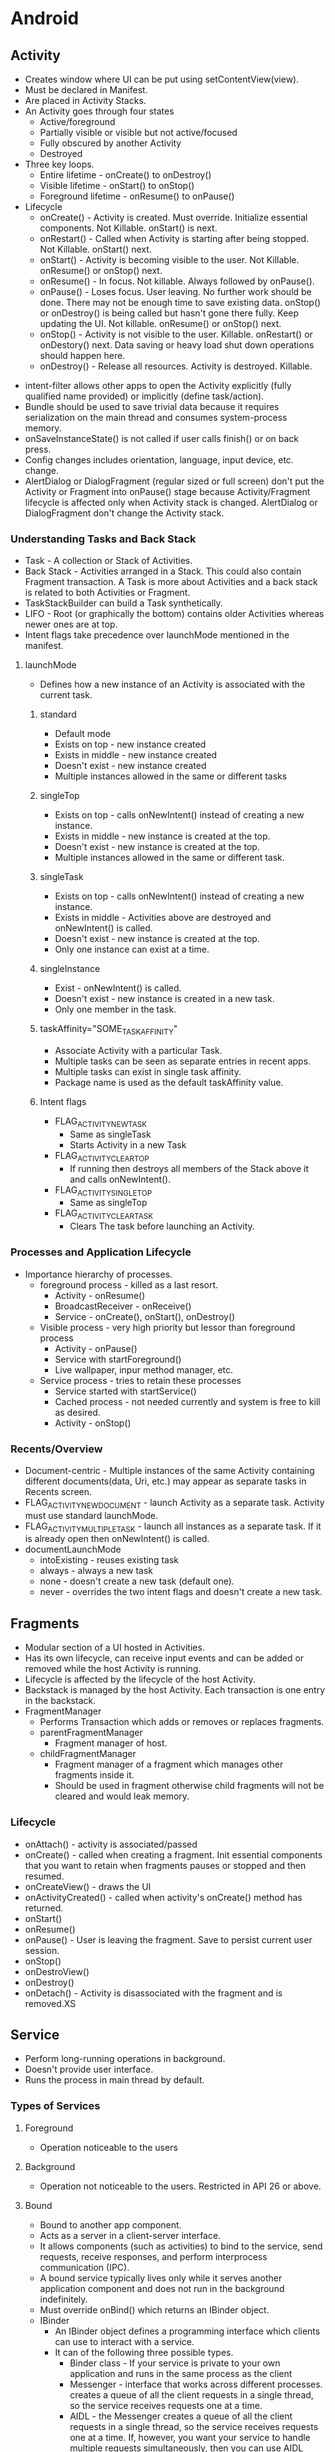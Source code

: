 * Android
** Activity

- Creates window where UI can be put using setContentView(view).
- Must be declared in Manifest.
- Are placed in Activity Stacks.
- An Activity goes through four states
  - Active/foreground
  - Partially visible or visible but not active/focused
  - Fully obscured by another Activity
  - Destroyed
- Three key loops.
  - Entire lifetime - onCreate() to onDestroy()
  - Visible lifetime - onStart() to onStop()
  - Foreground lifetime - onResume() to onPause()
- Lifecycle
  - onCreate() - Activity is created. Must override. Initialize essential components. Not Killable. onStart() is next.
  - onRestart() - Called when Activity is starting after being stopped. Not Killable. onStart() next.
  - onStart() - Activity is becoming visible to the user. Not Killable. onResume() or onStop() next.
  - onResume() - In focus. Not killable. Always followed by onPause().
  - onPause() - Loses focus. User leaving. No further work should be done. There may not be enough time to save existing data. onStop() or onDestroy() is being called but hasn't gone there fully. Keep updating the UI. Not killable. onResume() or onStop() next.
  - onStop() - Activity is not visible to the user. Killable. onRestart() or onDestory() next. Data saving or heavy load shut down operations should happen here.
  - onDestroy() - Release all resources. Activity is destroyed. Killable.

[[file:/home/sudhir/Dropbox/Orgzly/activity_lifecycle.png]]

- intent-filter allows other apps to open the Activity explicitly (fully qualified name provided) or implicitly (define task/action).
- Bundle should be used to save trivial data because it requires serialization on the main thread and consumes system-process memory.
- onSaveInstanceState() is not called if user calls finish() or on back press.
- Config changes includes orientation, language, input device, etc. change.
- AlertDialog or DialogFragment (regular sized or full screen) don't put the Activity or Fragment into onPause() stage because Activity/Fragment lifecycle is affected only when Activity stack is changed. AlertDialog or DialogFragment don't change the Activity stack.

*** Understanding Tasks and Back Stack

 - Task - A collection or Stack of Activities.
 - Back Stack - Activities arranged in a Stack. This could also contain Fragment transaction. A Task is more about Activities and a back stack is related to both Activities or Fragment.
 - TaskStackBuilder can build a Task synthetically.
 - LIFO - Root (or graphically the bottom) contains older Activities whereas newer ones are at top.
 - Intent flags take precedence over launchMode mentioned in the manifest.

**** launchMode

- Defines how a new instance of an Activity is associated with the current task.

***** standard

- Default mode
- Exists on top - new instance created
- Exists in middle - new instance created
- Doesn't exist - new instance created
- Multiple instances allowed in the same or different tasks

***** singleTop

- Exists on top - calls onNewIntent() instead of creating a new instance.
- Exists in middle - new instance is created at the top.
- Doesn't exist - new instance is created at the top.
- Multiple instances allowed in the same or different task.

***** singleTask

- Exists on top - calls onNewIntent() instead of creating a new instance.
- Exists in middle - Activities above are destroyed and onNewIntent() is called.
- Doesn't exist - new instance is created at the top.
- Only one instance can exist at a time.

***** singleInstance

- Exist - onNewIntent() is called.
- Doesn't exist - new instance is created in a new task.
- Only one member in the task.

***** taskAffinity="SOME_TASK_AFFINITY"

- Associate Activity with a particular Task.
- Multiple tasks can be seen as separate entries in recent apps.
- Multiple tasks can exist in single task affinity.
- Package name is used as the default taskAffinity value.

***** Intent flags

- FLAG_ACTIVITY_NEW_TASK
 - Same as singleTask
 - Starts Activity in a new Task
- FLAG_ACTIVITY_CLEAR_TOP
 - If running then destroys all members of the Stack above it and calls onNewIntent().
- FLAG_ACTIVITY_SINGLE_TOP
 - Same as singleTop
- FLAG_ACTIVITY_CLEAR_TASK
 - Clears The task before launching an Activity.

*** Processes and Application Lifecycle

- Importance hierarchy of processes.
  - foreground process - killed as a last resort.
    - Activity - onResume()
    - BroadcastReceiver - onReceive()
    - Service - onCreate(), onStart(), onDestroy()
  - Visible process - very high priority but lessor than foreground process
    - Activity - onPause()
    - Service with startForeground()
    - Live wallpaper, inpur method manager, etc.
  - Service process - tries to retain these processes
    - Service started with startService()
    - Cached process - not needed currently and system is free to kill as desired.
    - Activity - onStop()

*** Recents/Overview

- Document-centric - Multiple instances of the same Activity containing different documents(data, Uri, etc.) may appear as separate tasks in Recents screen.
- FLAG_ACTIVITY_NEW_DOCUMENT - launch Activity as a separate task. Activity must use standard launchMode.
- FLAG_ACTIVITY_MULTIPLE_TASK - launch all instances as a separate task. If it is already open then onNewIntent() is called.
- documentLaunchMode
  - intoExisting - reuses existing task
  - always - always a new task
  - none - doesn't create a new task (default one).
  - never - overrides the two intent flags and doesn't create a new task.

** Fragments

- Modular section of a UI hosted in Activities.
- Has its own lifecycle, can receive input events and can be added or removed while the host Activity is running.
- Lifecycle is affected by the lifecycle of the host Activity.
- Backstack is managed by the host Activity. Each transaction is one entry in the backstack.
- FragmentManager
  - Performs Transaction which adds or removes or replaces fragments.
  - parentFragmentManager
    - Fragment manager of host.
  - childFragmentManager 
    - Fragment manager of a fragment which manages other fragments inside it.
    - Should be used in fragment otherwise child fragments will not be cleared and would leak memory.

*** Lifecycle

- onAttach() - activity is associated/passed
- onCreate() - called when creating a fragment. Init essential components that you want to retain when fragments pauses or stopped and then resumed.
- onCreateView() - draws the UI
- onActivityCreated() - called when activity's onCreate() method has returned.
- onStart()
- onResume()
- onPause() - User is leaving the fragment. Save to persist current user session.
- onStop()
- onDestroView()
- onDestroy()
- onDetach() - Activity is disassociated with the fragment and is removed.XS

** Service

- Perform long-running operations in background.
- Doesn't provide user interface.
- Runs the process in main thread by default.

*** Types of Services

**** Foreground

- Operation noticeable to the users

**** Background

- Operation not noticeable to the users. Restricted in API 26 or above.

**** Bound

- Bound to another app component.
- Acts as a server in a client-server interface.
- It allows components (such as activities) to bind to the service, send requests, receive responses, and perform interprocess communication (IPC).
- A bound service typically lives only while it serves another application component and does not run in the background indefinitely.
- Must override onBind() which returns an IBinder object.
- IBinder
  - An IBinder object defines a programming interface which clients can use to interact with a service.
  - It can of the following three possible types.
    - Binder class - If your service is private to your own application and runs in the same process as the client
    - Messenger - interface that works across different processes. creates a queue of all the client requests in a single thread, so the service receives requests one at a time.
    - AIDL - the Messenger creates a queue of all the client requests in a single thread, so the service receives requests one at a time. If, however, you want your service to handle multiple requests simultaneously, then you can use AIDL directly. Android Interface Definition Language (AIDL) decomposes objects into primitives that the operating system can understand and marshals them across processes to perform IPC. Using AIDL is necessary only if you allow clients from different applications to access your service for IPC and want to handle multithreading in your service.

*** Lifecycle

- onStartCommand() - invoked when a service is started by an intent call. Called every time intent is invoked.
- onCreate() - one-time setup
- onBind() - If you don't want to allow binding otherwise return null.
- If started by startService() then should be stopped by stopSelf() (from within the service itself) or stopService() (from another component).
- If started by bindService() (bounded) and startService() (started) is not called then it runs only as long as it is bound. System destroys it when it becomes unbounded. A bounded and a started service must be stopped by calling stopSelf() or stopService().

** BroadcastReciever

- Broadcasts can be used as a messaging system across apps and outside of the normal user flow
- Broadcast message itself is wrapped in an Intent object whose action string identifies the event that occurred
- Once onReceive() is returned the process is considered complete and a low priority and is prone to be killed. Schedule job for long running task. Starting another thread is not the solution to this issue. The process is still considered low priority.

*** Types

- Manifest-declared receivers
  - declared in the manifest
  - implicit intent (broadcasts that don't target your app specifically) can't be registered
  - intent-filter is used to specify the broadcast action the receiver is subscribed to.
  - subclass BroadcastReceiver and implement onReceive(context, intent)
- Context-registered receivers
  - valid as long as the registering context is valid

*** Security

- Permissions allow restricting broadcasts to a set of apps that hold certain permissions.
  - Permission can be added to the intent where receiving app must declare it to be able to receive the broadcast.
  - If a permission has been declared in <receiver> or in the context-registered receivers then the sending app must declare the relevant permission.
- Do not broadcast sensitive information using an implicit intent. Use setPackage(String packageName) to deliver to a an application with that matches with the packageName.

** Intents

- Messaging object you can use to request an action from another app component
- facilitates communication between components
  - starting an activity
  - starting a service
  - sending broadcast
- types
  - Explicit - specifies target app's package name or fully qualified component class name.
  - Implicit - doesn't specify a specific component but declares a general action to perform.
    - intent-filter are used by other apps to define which type of implicit intents can be handled by the app.
    - intent-filter specify which type of intents that a component like to receive.
    - if the system is not able to find an app to handle the intent or is not allowed by the system then the sender app crashes. User resolveActivity() to find out if at least one app is able to handle the intent and then launch it.
- Building an intent
  - Component name - required for services and explicit intents.
  - Action - specifies an action to perform.
  - Data - points to the data usually using a uri. It may also be a MIME type. If data is the uri then use type for MIME type.
  - Category - additional info about the kind of component that should handle the intent.
  - Flag - metadata for the intent. How an activity should be launched and treated is defined via a flag.
- PendingIntent - A PendingIntent object is a wrapper around an Intent object. The primary purpose of a PendingIntent is to grant permission to a foreign application to use the contained Intent as if it were executed from your app's own process.

** ContentProvider

*** Definition

- Centralize accessing and editing of structured set of data
- Providers and provider clients offer a consistent, standard interface to data that also handles inter-process communication (connects data in one process with code running in another process) and secure data access.
- Act as an abstraction layer or intermediary between UI and database.
- Help an app manage access to data stored by itself, stored by other apps, and provide a way to share data with other apps.
- Required to work with CursorLoader, SyncAdapter, etc.
- Implementation
  - Extend ContentProvider class and override onCreate(), query(), insert(), update(), delete() and getType().
  - Declare <provider> tag in the Android Manifest along with permissions.

*** ContentResolver

- ContentResolver from app's context act as a client to communicate with the provider, an object of ContentProvider. The provider object receives data requests from clients, performs the requested action, and returns the results.
- Method calls are identically-named with the provider object.
- Parses out the URI's authority, and uses the authority to "resolve" the provider by comparing the authority to a system table of known providers and then dispatches the query arguments to the correct provider.
- Projection - set of columns that the query should return.
- Uri - maps to the table in the provider named table_name.
- Selection - specifies the criteria for selecting rows.

*** Uri and Matcher

- Content URI is a Uri or uniform resource identifier that maps to the table in the provider.
  - Uniquely identifies a set of data which can be either a single or multiple row in a database or a file.
  - Content URIs include the symbolic name of the entire provider (its authority) and a name that points to a table (a path).
  - content://com.android.contacts/contacts/id
    - scheme (content://) - type of Uri
    - authority (com.android.contacts) - unique across the system.
    - path (contacts) - type of data or usually table name
    - row (id) - specifies a single row
- Uri Matcher
  - Matches a Uri with an integer code to determines what kind of Uri was passed to the provider. Integer values chooses the desired action for the content URI or URIs that match a particular pattern. A content URI pattern matches content URIs using wildcard characters.
    - *: Matches a string of any valid characters of any length.
    - #: Matches a string of numeric characters of any length. Points to a single row.

*** Permissions

- Permissions are not set by default which means all apps can read from or write to your provider even if the underlying data is private
- Set in the <provider> tag in manifest file
- Control access
  - android:permission allows single permission for provider-level read-write access.
  - Separate read and write provider-level permission
    - android:readPermission - query
    - android:writePermission - insert, update, delete
    - takes precedence over android:permission
  - Path-level permission
    - Read, write, or read/write permission for a content URI in the provider. Specify each URI to control with a <path-permission> child element of the <provider> element.
    - android:path="/subPath" - applies to entries within subPath but not subdirectories within it.
    - android:pathPrefix="/subPath" - applies to subdirectories within the subPath.
    - android:pathPattern - wildcard
  - Temporary permission
    - URI permissions allow any component that has permission to access a content URI within a Content Provider to temporarily grant another component that permission, even if that component does not itself have permission to access the Content Provider.
    - By default the granting of temporary URI permissions is disabled and can be enabled as using the following ways.
      - android:grantUriPermission
	- true - permission can be granted to any of the content provider's data.
	- false - permission can be granted only to the data subsets listed in <grant-uri-permission> subelements, if any.
      - <grant-uri-permission> - path-level permissions with same control as path, pathPrefix, and pathPattern.
    - Call Context.revokeUriPermission() whenever support for a content Uri is removed.
    - You can access data in a content provider, even if you don't have the proper access permissions, by sending an intent to an application that does have the permissions and receiving back a result intent containing "URI" permissions. These are permissions for a specific content URI that last until the activity that receives them is finished. The application that has permanent permissions grants temporary permissions by setting a flag in the result intent.
      - Read permission: FLAG_GRANT_READ_URI_PERMISSION
      - Write permission: FLAG_GRANT_WRITE_URI_PERMISSION

*** Notes

- android:enabled: Flag allowing the system to start the provider.
- android:exported: Flag allowing other applications to use this provider.
- A contract class is a public final class that contains constant definitions for the URIs, column names, MIME types, and other meta-data that pertain to the provider. The class establishes a contract between the provider and other applications by ensuring that the provider can be correctly accessed even if there are changes to the actual values of URIs, column names, and so forth.
- The ContentProvider class has two methods for returning MIME types:
  - getType() returns MIME type or content type which describes the type of data stored at the input Uri
  - Android's vendor-specific MIME format.
    - Single record - vnd.android.cursor.item/vnd.com.example.provider.table1
    - Multiple record - vnd.android.cursor.dir/vnd.com.example.provider.table1
  - getStreamTypes()
    - Implement if your provider offers files.
- If the data managed by the content provider is in an SQL database, including external untrusted data into raw SQL statements can lead to SQL injection. contentResolver.query(_, _, selection, selectionArgs, _). One can pass malicious SQL code in the query to mitigate this selection and selectionArgs should be used. When you do this, the user input is bound directly to the query rather than being interpreted as part of an SQL statement. Because it's not treated as SQL, the user input can't inject malicious SQL.

** SQLite

 - Schema - a formal declaration of how the database is organized.
 - Contract class
   - Companion class which explicitly specifies the layout of your schema in a systematic and self-documenting way.
   - It is a container for constants that define names for URIs, tables, and columns.
   - Extends BaseColumns class which has _ID which works as primary key.
 - SQLiteOpenHelper class
   - Contains a useful set of APIs for managing your database
   - Obtain references to the database
 - Cursor starts at position -1 so doing moveToNext gives you the first position.

** Concurrency

- Thread A contains a MessageQueue A and a Looper A (one per thread). Looper A keeps the Thread A alive. Looper A/Thread A have Handlers. Handlers can be used by other threads to put the messages in the MessageQueue A. Looper dequeue the messages and delivers it to the enqueuing Handler which executes in the Thread A which it is associated with.

*** Thread (class)

- Thread is a thread of execution in a program.
- It is a class which implements Runnable interface
- There are two ways to create a Thread
  - By extending Thread class which overrides run method from the Runnable interface.
  - A class implement Runnable interface which implements run method.
- All components of an app run in the same process or thread by default.
- Main thread is in charge of dispatching events to the appropriate user interface widgets and communicating with Android UI toolkit.
- Android UI is not thread safe and has to be modified from the main thread itself.
- Some ways to access UI thread from other threads
  - Activity.runOnUiThread(Runnable)
  - View.post(Runnable)
  - View.postDelayed(Runnable, Long)
- Thread are one time use only and are destroyed once run method is completed.
- There is an overhead involved in starting a thread.

*** Handler

- Handler enqueues task in the MessageQueue using Looper and also executes them when the task comes out of the MessageQueue.
- HandlerThread - a subclass of Thread which streamlines process of creation of Looper, Handler, etc. It is a convenience class.
- A Handler allows you to send and process Message and Runnable objects associated with a thread's MessageQueue.
- Each Handler instance is associated with a single thread and that thread's message queue.
- When you create a new Handler it is bound to a Looper.
- It will deliver messages and runnables to that Looper's message queue and execute them on that Looper's thread.
- When a handler is created, it can get a Looper object in the constructor, which indicates which thread the handler is attached to.
- There are two main uses for a Handler
  - to schedule messages and runnables to be executed at some point in the future
  - to enqueue an action to be performed on a different thread than your own.

*** Looper

- As threads are one-time use only and finish after it executes its run method we need a way to keep the thread alive or active. That's what the Looper does. It puts the thread into an infinite loop.
- Looper is a worker that keeps a thread alive, loops through MessageQueue and sends messages to the corresponding handler to process.
- One thread can have only one unique Looper and can have many unique Handlers associated with it.
- Class used to run a message loop for a thread.
- Most interaction with a message loop is through the Handler class.
- It dequeue the messages and sends them to the corresponding Handlers or executes the Runnable using the tread.
- Looper.getMainLooper() - the looper associated with the main thread.
- Looper.myLooper() - Return the Looper object associated with the current thread. 

*** MessageQueue

- MessageQueue is a queue that has tasks called messages (Message, Runnable, etc.) which should be processed.
- Messages are not added directly to a MessageQueue, but rather through Handler objects associated with the Looper.

*** Message

- Tasks that are queued in the MessageQueue for execution by the thread
- It is a class that defines various useful methods to deal with message data.
- When a thread is free to process the message, the message is passed to the handler which enqueued it in the MessageQueue

*** Runnable (interface)

- Should be implemented by any class whose instances are intended to be executed by a thread
- Implements no-argument run method
- Provide a common protocol for objects that wish to execute code while they are active. Being active simply means that a thread has been started and has not yet been stopped.
- A class that implements Runnable can run without subclassing Thread by instantiating a Thread instance and passing itself in as the target.
- In most cases, the Runnable interface should be used if you are only planning to override the run() method and no other Thread methods.
- Runnable is executed when the thread is free.

*** Executor

- An interface with a single method execute() which takes runnable objects and executes it at some time in future.
- Used to decouple task submission from task execution.

*** ExecutorService

- An interface which implements Executor class and contains additional methods to manage asynchronous tasks.

*** ThreadPoolExecutor

- An ExecutorService that assigns tasks to a pool of threads.
- Constructor allows setting initial and maximum number of threads to be used, time to keep them alive, and a queue for holding tasks.

[[file:/home/sudhir/Dropbox/Orgzly/handler_looper_queue.png]]

** Architecture Components

*** LiveData

- Lifecycle-aware observable data-holder class.
- Updates the observer only if it is in STARTED or RESUMED state.
- LiveData is immutable. Use MutableLiveData to change the underlying value.
- Important methods
  - setValue - called from main thread
  - postValue - called from worker thread
  - onActive() - called when the number of active observers change from 0 to 1.
  - onInactive() - called when the number of active observers change from 1 to 0.
- Same LiveData can be observed from multiple activities, fragments, and services.
- Transformations
  - Transformations.map() - change and return the underlying value.
  - Transformations.switchMap() - observes a LiveData. Returns a LiveData which contains the changed underlying value.
  - Active observer is needed to transform
- MediatorLiveData
  - subclass of LiveData that allows merging of LiveData sources
  - observers are triggered whenever any of the original LiveData source objects change.

*** ViewModel

- store and manage UI-related data in a lifecycle conscious way.
- allows data to survive configuration changes such as screen rotations.
- scoped to the Lifecycle passed to the ViewModelProvider when getting the ViewModel.
- remains in memory until the Lifecycle it's scoped to goes away permanently.
  - activity onDestroy()
  - fragment - onDetach()
- onCleared() - called when the ViewModel is no longer used and will be destroyed.
- Typically, one VM is used per-screen. VM support sharing its instance across Fragments but not activities in which case one possible option is to use a singleton. One can also create a class where you track all the observers and call VMs onCleared when all observers are removed.
- ViewModels can't be created directly. ViewModelProvider is used to create ViewModels. ViewModelProvider can only create ViewModel directly only if there are no constructor arguments. If you need a VM with arguments then you need to use ViewModelFactory which passes the args to ViewModelProvider using which it can create ViewModel with args.

*** WorkManager

- Schedule deferrable and asynchronous tasks that are expected to run even if app exits or the device restarts.
- Work class extends Worker class which implements doWork().
- doWork() runs in background thread.
- Return Result class
- WorkRequest can schedule a work one time (OneTimeWorkRequest) or recurring (PeriodicWorkRequest).
- WorkManager executes WorkRequests.
- Constraints can be used to execute work during optimal conditions.

*** Room

- Abstraction layer over SQLite
- Relational database

**** There are 3 major components in Room:

- Database
  - Contains the database holder and serves as the main access point for the underlying connection to app db.
  - annotated with @Database
  - abstract class that extends RoomDatabase.
  - Include the list of entities associated with the database within the annotation.
  - Contain an abstract method that has 0 arguments and returns the class that is annotated with @Dao.
- Entity
  - Represents a table within the database.
  - Each entity must define at least 1 field as a primary key.
- DAO: Contains the methods used for accessing the database.

**** Relationships
  
- one-to-one
  - each instance of the parent entity corresponds to exactly one instance of the child entity, and vice-versa.
- one-to-many
  - each instance of the parent entity corresponds to zero or more instances of the child entity, but each instance of the child entity can only correspond to exactly one instance of the parent entity.
- many-to-many
  - each instance of the parent entity corresponds to zero or more instances of the child entity, and vice-versa.
- nested
  - query a set of three or more tables that are all related to each other.

**** Notes

- @Embedded embed the whole object. For example, in a table User you can embed item address which has sub-items like pincode.
- @Query - perform read/write operations on a database
- IN - queries might require a variable number of parameters
- @Transactions - run multiple queries atomically
- TypeConverter
  - Room doesn't allow object reference. Hence you have to convert objects into types which room can understand using TypeConverter.
  - Object reference is disallowed due to poor performance. You would either load unnecessary data or not be able to load on time. Instead data can be saved in multiple POJO and queried as needed.

** Behavioural Changes

*** Android 11 (API 30)

*** Android 10 (API 29)

*** Pie (Android 9.x or API 28)

- 

*** Oreo (Android 8.x or API 26)

- Picture-in-Picture mode
- Fonts in XML
- Background execution limits
  - Have to use services with foreground notification
  - Implicit broadcasts can't be registered via manifests
- Notification channels

*** Nougat (Android 7.x or API 24)

- Multi-window Support
- Profile-guided JIT/AOT Compilation
- Doze activated when screen is off
- Minimize RAM usage via Project Svelte
- Removed common broadcasts (CONNECTIVITY_ACTION, ACTION_NEW_PICTURE, and ACTION_NEW_VIDEO)
- Vulkan API
- file:// will throw FileUriExposedException if it is shared outside the package. Use FileProvider instead.
- App Shortcuts

*** Marshmallow (Android 6.x or API 23)

- Fingerprint authentication
- Runtime permissions
- Doze mode and app standby

*** Lollipop (Android 5.x or API 21)

- Material design
- ART
  - Ahead-of-time (AOT) compilation
  - Improved garbage collection (GC)

*** Kitkat (Android 4.4 or API 19)

- Less memory usage (heap) and protect system memory for smoother experience
- Services are run serially instead of all of them together on queue like network changes
- Print framework enables print with cloud connected printers and services.
- Storage access framework - browse and open files and documents in a consistent way from cloud or local document storage providers.
- Full screen immersive mode which hides all system UIs.
- Screen recording
- SMS Provider
- Layout will be drawn behind the system ui in the immersive mode. Use fitsSystemWindows for portion that should not be covered by the system bars.

** Navigation Component

- Navigate across, into and back out from different pieces of content
- There are three key parts which are as follows
  - Navigation graph
    - XML resource
    - Contains all content areas (destinations) and possible paths through the app
    - Destinations are connected via actions.
    - Actions are logical connections b/w destinations that represent paths that users can take.
  - NavHost
    - Navigation host is an empty container where destinations are swapped in and out as a user navigates through an app.
    - NavHostFragment which is a default implementation of NavHost and it displays fragment destinations.
    - FragmentContainerView element is used for adding NavHost in XML.
  - NavController
    - Object that manages app navigation within a NavHost
    - Orchestrates swapping of destination content in NavHost
- Login flows, wizards, or other sub-flows within your app are usually best represented as nested navigation graphs.
- Global actions allows us to reach to destinations from any other destination

** Security

- Encryption can doesn't solve the problem where identity of the user needs to be verified. Hardware keys are prone to user losing them. SMS codes can be delivered to the stolen device. Use biometric authentication to verify user presence.
- Biometric authentication doesn't leave the device and is not shared with the app. It is stored in Trusted Execution Environment or TEE.
- ContentProvider permissions
- BroadcastReceiver permissions

* Dagger

 - Advantages.
   - Reusablity of code
   - Ease of testing
   - Ease of refactoring
 - @Inject
   - Inject annotated constructor ~ instance of the class will be created
   - Inject annotated fields - Dagger will inject/provide/create the field
 - @Component
   - interface which tells dagger to generate the dependency graph.
   - methods inside component tell dagger that dependencies are injected where methods are called.

* Object Oriented Programming or OOPs

- Based on the concept of classes (blueprints using which objects are created) and objects (instance of classes).
- Objects contain data (fields) and code (methods).
- Interaction between objects constitute a computer program.

** Nested Classes

- Signals that the classes are meant to be used together or within the top level class.
- There are two types of nested classes.
  - Nested static class
    - Can be created without reference of the outer class (without object of the outer class).
    - Acts as a static member of the outer class and can be used from the static context.
    - Can only access static members (methods, fields, etc.)
    #+begin_src java
    Outer.Inner inner = new Outer.Inner();
    #+end_src
  - Non-Static nested class or inner class
    - Need outer class's reference or object to create inner class.
    - Can access both static and non-static members.
    #+begin_src java
    Outer outer = new Outer();
    Outer.Inner inner = outer.new Inner();
    #+end_src

** Four pillars of OOPs (PEA I)

*** Abstraction

 - Concept of hiding internal details (data and implementation). Expose relevant info to the client
 - For example, one doesn't need to know how an engine works to know how to drive a car.
 - Can achieve abstraction using encapsulation and inheritance.
 - Two types
   - Data
     - Data is not visible to the outer world and is exposed via some methods.
   - Control
     - Internal details of a function is hidden from the client.
 - Implemented using interfaces and abstracted classes as follows.

**** Abstract classes

 - Function as a base for subclasses.
 - Can't be instantiated.
 - Keyword - extend
 - Defined as a class or method with keyword abstract. Variables can't be abstract.
 - Abstract method have no implementation. Must be overridden by subclasses. Must implement all abstract methods.
 - Can contain both abstract and non-abstract methods. Unlike interface which can only have methods signatures.
 - Multiple inheritance not allowed.
 - Can have constructor and static and final methods.
 - Can't use other access modifiers like private, final, etc.
 - Example - Vehicle abstract class and Car, Bike, Scooter subclasses.
   - They all have common operations like start, stop, accelerate, brake, etc.
   - Having extend abstract class means they share common operations and a Vehicle must have these common attributes.
   - Client may not be interested in implementation details of operation of start, stop, etc. of bike, scooter, etc.

**** Interfaces

 - Only contains member signatures. No default implementation of methods is provided up to Java 7 but allowed over Java 8 and above.
 - Keyword - implement
 - Can't be instantiated. One can instantiate a class that implements the interface.
 - Implementing class must implement all methods of the interface being implemented.
 - Multiple inheritance allowed by implementing several interfaces.

Differences between Abstract classes and Interfaces

 - Abstract class can have implemented and unimplemented methods whereas interfaces have only unimplemented methods
 - Abstract can implement interfaces whereas interfaces can't extend abstract methods

When to use which

 - Use abstract class when default or common implementation may be needed

*** Encapsulation

 - Abstraction exposes relevant details to a client whereas encapsulation hides data and bundles it into a single unit (data and accessors/modifiers).
 - Hiding data implementation and restricting its access to accessors (state of the data) and mutators (modify the state of the data).
 - Data hiding is making data inaccessible using modifiers like private, protected, public and default whereas encapsulation both hides data and also provides a way to access it.
 - Hiding the internals of the object protects its integrity by preventing users from setting the internal data of the component into an invalid or inconsistent state.
 - Implemented using access-modifiers like private, protected, etc.

*** Inheritance

 - Process where one class acquires attributes and behaviours from a pre-existing class.
 - Class which inherits properties of another is known as a subclass or a derived class or a child class whereas class whose properties are inherited is known as a superclass or a base class or a parent class or an ancestor class.
 - Helps in code reuse
 - The relationships of classes through inheritance gives rise to a hierarchy.
 - Keyword - extends
 - Used in runtime polymorphism

*** Polymorphism

 - Polymorphism refers to changing the behavior of a super class in the subclass.
 - Many-forms or an object behave differently in different situation.
 - Person superclass and Student subclass both has read method but it can have different implementations.
 - There are two types of polymorphism
   - Compile-time or method overloading
     - Same method but different set of parameters
     - draw(), draw(int diameter), draw(int diameter, int color)
   - Runtime polymorphism or dynamic polymorphism or dynamic method dispatch or method overriding
     - Subclass has to override the Superclass method
     - Parent class is redefined or overridden in the child class.
     - Keyword - implements

* SOLID

** S or Single Responsibility Principle (SRP)

 - A class must have only one responsibility.
 - A class should have only one reason to change.

** O or Open Close Principle

 - Software entities (classes, modules, functions, etc.) should be open for extension, but closed for modification.

** L or Liskov Substitution Principle (LSP)

 - Objects in a program should be replaceable with instances of their subtypes without altering the correctness of that program.
 - Subclass should override methods from a parent class that does not break the functionality of the parent class.
 - Objects in a program should be replaceable with instances of their subtypes without changing the behaviour of that program.
 - The child class should be able to do everything the parent class can do.

** I or Interface Segregation Principle

 - Make fine grained interfaces that are client-specific.
 - Classes that implement interfaces, should not be forced to implement methods they do not use.

** D or Dependency Inversion Principle

 - High-level modules should not depend on low-level modules. Both should depend on abstractions.
 - Abstractions should not depend on details. Details should depend on abstractions.

* Design Patterns

- A Design Pattern is a general, reusable solution to a commonly occurring problem within a given context.

** Creational Patterns

- Creation of an objects

*** Builder

- Create an object using only things which are required and not with everything.
- Separates construction (essential params) and representation (non-essential params) of the object.

#+begin_src java
class Laptop(builder: Builder) {
    private val processor: String = builder.processor
    private val screenSize: String = builder.screenSize

    // Builder class
    class Builder(processor: String) {
        var processor: String = processor // this is necessary

        // optional features
        var screenSize: String = "15inch"

        fun setScreenSize(screenSize: String): Builder {
            this.screenSize = screenSize
            return this
        }

        fun create(): Laptop {
            return Laptop(this)
        }
    }
}

Laptop.Builder("i7")      // processor is compulsory
    .setScreenSize("15")  // this is optional
    .create()
#+end_src

*** Singleton

- Only a single instance of a class should exist with a global point of access.

#+begin_src java
object DataManager { }
#+end_src

*** Dependency Injection

- A class accepts the objects it requires from an injector instead of creating the objects directly.

#+begin_src java
class DataManager(databaseHelper: DatabaseHelper, networkHelper: NetworkHelper) {
    private val databaseHelper: DatabaseHelper = databaseHelper
    private val networkHelper: NetworkHelper = networkHelper

    fun someTask() {
         // do some operation with DatabaseHelper and NetworkHelper
    }
}
#+end_src

** Structural Patterns

- Composition of an class

*** Adapter

- An adapter lets classes work together that could not otherwise because of incompatible interfaces.
- For example, using an interface to abstract data/functionality that might be different otherwise.

*** Facade

- Higher-level interface that makes a set of other interfaces easier to use.
- A complicated system is wrapped into a simpler system that will help us in getting the values from the complicated system without having knowledge of how the data is being fetched and returned.
- For example, view doesn't know about data or network layer. ViewModel provides a simple interface for the UI layer over multiple systems like repository, network and data layer.

** Behavioural Patterns

- Communication and interaction between objects

*** Observer

- Change in some object, then the dependents of that object will be notified about the change
- We are observing for some change in the object.

*** Command

- Encapsulates in an object all the data required (methods, args, receiver, etc.) for performing a given action
- There are four parts of Command pattern
  - Command stores all info required for executing an action. Interface defines API and implementation is the command itself.
  - Receiver performs all the action on the data.
  - Invoker knows how to invoke a command but not the details of the command implementation
  - Client controls the execution process

*** Model View Controller or MVC

- Model - Business logic and data state
- View - User interface
- Controller - Communicates between model and view

*** Model View Presenter

- Presenter - Fetches data from the model and provides the data to the view

*** Model View ViewModel pattern

- ViewModel - Stores and manages the UI-related data.

*** Clean Architecture

* Coroutine

 - Coroutine builder - create/start a coroutine. For example, async(), runBlocking, launch(), etc.
   - launch - doesn't return the result to the caller. fire and forget.
   - async - allows you to return a result with a suspend function called await.
 - CoroutineScope - Keeps track of any coroutine it creates. Can cancel them all. Scope or lifecycle of the caller or the coroutine. For example, GlobalScope, viewModelScope, etc.
   - viewModelScope - Coroutines are cancelled when the ViewModel is cleared. Useful when computing some data for the layout.
   - liveDataScope - Active when LiveData is active and cancels when LiveData becomes inactive. Restarted if the LiveData is cleared before the execution of suspended function hasn't finished.
 - Coroutine Context - contextual info about a coroutine
 - Job - piece of work that needs to be done. returned by launch(), async(). Handle to the coroutine in the queue. Each coroutine that you create with launch or async returns a Job instance that uniquely identifies the coroutine and manages its lifecycle.
 - CoroutineDispatcher - defines thread pool to launch coroutine. Can help switch between threads. Coroutine should be executed on a predefined thread. Dispatchers.IO is reserved for IO operations.
   - Dispatchers.Default - cpu intensive work.
   - Dispatchers.IO - networking, io, etc.
   - Dispatchers.Main - ui related events.
 - withContext(some dispatcher) - change the thread.

** Flow

 - stream of data that executes sequentially
 - Flow is a sequence
 - The main difference between Kotlin Sequences and Flow is that Flow allows the execution to be suspended.

